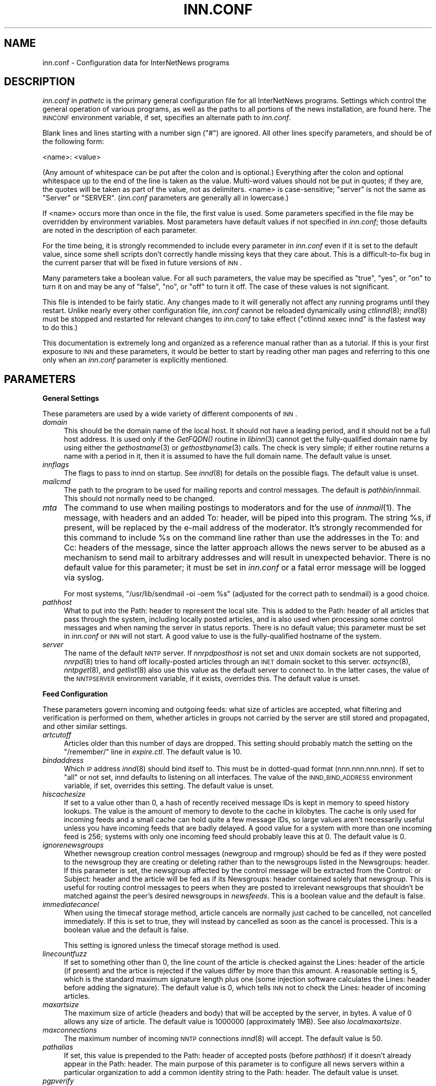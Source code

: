 .\" Automatically generated by Pod::Man v1.32, Pod::Parser v1.12
.\"
.\" Standard preamble:
.\" ========================================================================
.de Sh \" Subsection heading
.br
.if t .Sp
.ne 5
.PP
\fB\\$1\fR
.PP
..
.de Sp \" Vertical space (when we can't use .PP)
.if t .sp .5v
.if n .sp
..
.de Vb \" Begin verbatim text
.ft CW
.nf
.ne \\$1
..
.de Ve \" End verbatim text
.ft R
.fi
..
.\" Set up some character translations and predefined strings.  \*(-- will
.\" give an unbreakable dash, \*(PI will give pi, \*(L" will give a left
.\" double quote, and \*(R" will give a right double quote.  | will give a
.\" real vertical bar.  \*(C+ will give a nicer C++.  Capital omega is used to
.\" do unbreakable dashes and therefore won't be available.  \*(C` and \*(C'
.\" expand to `' in nroff, nothing in troff, for use with C<>.
.tr \(*W-|\(bv\*(Tr
.ds C+ C\v'-.1v'\h'-1p'\s-2+\h'-1p'+\s0\v'.1v'\h'-1p'
.ie n \{\
.    ds -- \(*W-
.    ds PI pi
.    if (\n(.H=4u)&(1m=24u) .ds -- \(*W\h'-12u'\(*W\h'-12u'-\" diablo 10 pitch
.    if (\n(.H=4u)&(1m=20u) .ds -- \(*W\h'-12u'\(*W\h'-8u'-\"  diablo 12 pitch
.    ds L" ""
.    ds R" ""
.    ds C` ""
.    ds C' ""
'br\}
.el\{\
.    ds -- \|\(em\|
.    ds PI \(*p
.    ds L" ``
.    ds R" ''
'br\}
.\"
.\" If the F register is turned on, we'll generate index entries on stderr for
.\" titles (.TH), headers (.SH), subsections (.Sh), items (.Ip), and index
.\" entries marked with X<> in POD.  Of course, you'll have to process the
.\" output yourself in some meaningful fashion.
.if \nF \{\
.    de IX
.    tm Index:\\$1\t\\n%\t"\\$2"
..
.    nr % 0
.    rr F
.\}
.\"
.\" For nroff, turn off justification.  Always turn off hyphenation; it makes
.\" way too many mistakes in technical documents.
.hy 0
.if n .na
.\"
.\" Accent mark definitions (@(#)ms.acc 1.5 88/02/08 SMI; from UCB 4.2).
.\" Fear.  Run.  Save yourself.  No user-serviceable parts.
.    \" fudge factors for nroff and troff
.if n \{\
.    ds #H 0
.    ds #V .8m
.    ds #F .3m
.    ds #[ \f1
.    ds #] \fP
.\}
.if t \{\
.    ds #H ((1u-(\\\\n(.fu%2u))*.13m)
.    ds #V .6m
.    ds #F 0
.    ds #[ \&
.    ds #] \&
.\}
.    \" simple accents for nroff and troff
.if n \{\
.    ds ' \&
.    ds ` \&
.    ds ^ \&
.    ds , \&
.    ds ~ ~
.    ds /
.\}
.if t \{\
.    ds ' \\k:\h'-(\\n(.wu*8/10-\*(#H)'\'\h"|\\n:u"
.    ds ` \\k:\h'-(\\n(.wu*8/10-\*(#H)'\`\h'|\\n:u'
.    ds ^ \\k:\h'-(\\n(.wu*10/11-\*(#H)'^\h'|\\n:u'
.    ds , \\k:\h'-(\\n(.wu*8/10)',\h'|\\n:u'
.    ds ~ \\k:\h'-(\\n(.wu-\*(#H-.1m)'~\h'|\\n:u'
.    ds / \\k:\h'-(\\n(.wu*8/10-\*(#H)'\z\(sl\h'|\\n:u'
.\}
.    \" troff and (daisy-wheel) nroff accents
.ds : \\k:\h'-(\\n(.wu*8/10-\*(#H+.1m+\*(#F)'\v'-\*(#V'\z.\h'.2m+\*(#F'.\h'|\\n:u'\v'\*(#V'
.ds 8 \h'\*(#H'\(*b\h'-\*(#H'
.ds o \\k:\h'-(\\n(.wu+\w'\(de'u-\*(#H)/2u'\v'-.3n'\*(#[\z\(de\v'.3n'\h'|\\n:u'\*(#]
.ds d- \h'\*(#H'\(pd\h'-\w'~'u'\v'-.25m'\f2\(hy\fP\v'.25m'\h'-\*(#H'
.ds D- D\\k:\h'-\w'D'u'\v'-.11m'\z\(hy\v'.11m'\h'|\\n:u'
.ds th \*(#[\v'.3m'\s+1I\s-1\v'-.3m'\h'-(\w'I'u*2/3)'\s-1o\s+1\*(#]
.ds Th \*(#[\s+2I\s-2\h'-\w'I'u*3/5'\v'-.3m'o\v'.3m'\*(#]
.ds ae a\h'-(\w'a'u*4/10)'e
.ds Ae A\h'-(\w'A'u*4/10)'E
.    \" corrections for vroff
.if v .ds ~ \\k:\h'-(\\n(.wu*9/10-\*(#H)'\s-2\u~\d\s+2\h'|\\n:u'
.if v .ds ^ \\k:\h'-(\\n(.wu*10/11-\*(#H)'\v'-.4m'^\v'.4m'\h'|\\n:u'
.    \" for low resolution devices (crt and lpr)
.if \n(.H>23 .if \n(.V>19 \
\{\
.    ds : e
.    ds 8 ss
.    ds o a
.    ds d- d\h'-1'\(ga
.    ds D- D\h'-1'\(hy
.    ds th \o'bp'
.    ds Th \o'LP'
.    ds ae ae
.    ds Ae AE
.\}
.rm #[ #] #H #V #F C
.\" ========================================================================
.\"
.IX Title "INN.CONF 5"
.TH INN.CONF 5 "2002-01-27" "INN 2.4.0" "InterNetNews Documentation"
.SH "NAME"
inn.conf \- Configuration data for InterNetNews programs
.SH "DESCRIPTION"
.IX Header "DESCRIPTION"
\&\fIinn.conf\fR in \fIpathetc\fR is the primary general configuration file for
all InterNetNews programs.  Settings which control the general operation
of various programs, as well as the paths to all portions of the news
installation, are found here.  The \s-1INNCONF\s0 environment variable, if set,
specifies an alternate path to \fIinn.conf\fR.
.PP
Blank lines and lines starting with a number sign (\f(CW\*(C`#\*(C'\fR) are ignored.  All
other lines specify parameters, and should be of the following form:
.PP
.Vb 1
\&    <name>: <value>
.Ve
.PP
(Any amount of whitespace can be put after the colon and is optional.)
Everything after the colon and optional whitespace up to the end of the
line is taken as the value.  Multi-word values should not be put in
quotes; if they are, the quotes will be taken as part of the value, not as
delimiters.  <name> is case\-sensitive; \f(CW\*(C`server\*(C'\fR is not the same as
\&\f(CW\*(C`Server\*(C'\fR or \f(CW\*(C`SERVER\*(C'\fR.  (\fIinn.conf\fR parameters are generally all in
lowercase.)
.PP
If <name> occurs more than once in the file, the first value is used.
Some parameters specified in the file may be overridden by environment
variables.  Most parameters have default values if not specified in
\&\fIinn.conf\fR; those defaults are noted in the description of each
parameter.
.PP
For the time being, it is strongly recommended to include every parameter
in \fIinn.conf\fR even if it is set to the default value, since some shell
scripts don't correctly handle missing keys that they care about.  This is
a difficult-to-fix bug in the current parser that will be fixed in future
versions of \s-1INN\s0.
.PP
Many parameters take a boolean value.  For all such parameters, the value
may be specified as \f(CW\*(C`true\*(C'\fR, \f(CW\*(C`yes\*(C'\fR, or \f(CW\*(C`on\*(C'\fR to turn it on and may be any
of \f(CW\*(C`false\*(C'\fR, \f(CW\*(C`no\*(C'\fR, or \f(CW\*(C`off\*(C'\fR to turn it off.  The case of these values is
not significant.
.PP
This file is intended to be fairly static.  Any changes made to it will
generally not affect any running programs until they restart.  Unlike
nearly every other configuration file, \fIinn.conf\fR cannot be reloaded
dynamically using \fIctlinnd\fR\|(8); \fIinnd\fR\|(8) must be stopped and restarted for
relevant changes to \fIinn.conf\fR to take effect (\f(CW\*(C`ctlinnd xexec innd\*(C'\fR is
the fastest way to do this.)
.PP
This documentation is extremely long and organized as a reference manual
rather than as a tutorial.  If this is your first exposure to \s-1INN\s0 and
these parameters, it would be better to start by reading other man pages
and referring to this one only when an \fIinn.conf\fR parameter is explicitly
mentioned.
.SH "PARAMETERS"
.IX Header "PARAMETERS"
.Sh "General Settings"
.IX Subsection "General Settings"
These parameters are used by a wide variety of different components of
\&\s-1INN\s0.
.IP "\fIdomain\fR" 4
.IX Item "domain"
This should be the domain name of the local host.  It should not have a
leading period, and it should not be a full host address.  It is used only
if the \fIGetFQDN()\fR routine in \fIlibinn\fR\|(3) cannot get the fully-qualified
domain name by using either the \fIgethostname\fR\|(3) or \fIgethostbyname\fR\|(3) calls.
The check is very simple; if either routine returns a name with a period
in it, then it is assumed to have the full domain name.  The default value
is unset.
.IP "\fIinnflags\fR" 4
.IX Item "innflags"
The flags to pass to innd on startup.  See \fIinnd\fR\|(8) for details on the
possible flags.  The default value is unset.
.IP "\fImailcmd\fR" 4
.IX Item "mailcmd"
The path to the program to be used for mailing reports and control
messages.  The default is \fIpathbin\fR/innmail.  This should not normally
need to be changed.
.IP "\fImta\fR" 4
.IX Item "mta"
The command to use when mailing postings to moderators and for the use of
\&\fIinnmail\fR\|(1).  The message, with headers and an added To: header, will be
piped into this program.  The string \f(CW%s\fR, if present, will be replaced
by the e\-mail address of the moderator.  It's strongly recommended for
this command to include \f(CW%s\fR on the command line rather than use the
addresses in the To: and Cc: headers of the message, since the latter
approach allows the news server to be abused as a mechanism to send mail
to arbitrary addresses and will result in unexpected behavior.  There is
no default value for this parameter; it must be set in \fIinn.conf\fR or a
fatal error message will be logged via syslog.
.Sp
For most systems, \f(CW\*(C`/usr/lib/sendmail \-oi \-oem %s\*(C'\fR (adjusted for the
correct path to sendmail) is a good choice.
.IP "\fIpathhost\fR" 4
.IX Item "pathhost"
What to put into the Path: header to represent the local site.  This is
added to the Path: header of all articles that pass through the system,
including locally posted articles, and is also used when processing some
control messages and when naming the server in status reports.  There is
no default value; this parameter must be set in \fIinn.conf\fR or \s-1INN\s0 will
not start.  A good value to use is the fully-qualified hostname of the
system.
.IP "\fIserver\fR" 4
.IX Item "server"
The name of the default \s-1NNTP\s0 server.  If \fInnrpdposthost\fR is not set and
\&\s-1UNIX\s0 domain sockets are not supported, \fInnrpd\fR\|(8) tries to hand off
locally-posted articles through an \s-1INET\s0 domain socket to this server.
\&\fIactsync\fR\|(8), \fInntpget\fR\|(8), and \fIgetlist\fR\|(8) also use this value as the default
server to connect to.  In the latter cases, the value of the \s-1NNTPSERVER\s0
environment variable, if it exists, overrides this.  The default value is
unset.
.Sh "Feed Configuration"
.IX Subsection "Feed Configuration"
These parameters govern incoming and outgoing feeds:  what size of
articles are accepted, what filtering and verification is performed on
them, whether articles in groups not carried by the server are still
stored and propagated, and other similar settings.
.IP "\fIartcutoff\fR" 4
.IX Item "artcutoff"
Articles older than this number of days are dropped.  This setting should
probably match the setting on the \f(CW\*(C`/remember/\*(C'\fR line in \fIexpire.ctl\fR.
The default value is \f(CW10\fR.
.IP "\fIbindaddress\fR" 4
.IX Item "bindaddress"
Which \s-1IP\s0 address \fIinnd\fR\|(8) should bind itself to.  This must be in
dotted-quad format (nnn.nnn.nnn.nnn).  If set to \f(CW\*(C`all\*(C'\fR or not set, innd
defaults to listening on all interfaces.  The value of the
\&\s-1INND_BIND_ADDRESS\s0 environment variable, if set, overrides this setting.
The default value is unset.
.IP "\fIhiscachesize\fR" 4
.IX Item "hiscachesize"
If set to a value other than \f(CW0\fR, a hash of recently received message IDs
is kept in memory to speed history lookups.  The value is the amount of
memory to devote to the cache in kilobytes.  The cache is only used for
incoming feeds and a small cache can hold quite a few message IDs, so
large values aren't necessarily useful unless you have incoming feeds that
are badly delayed.  A good value for a system with more than one incoming
feed is \f(CW256\fR; systems with only one incoming feed should probably leave
this at \f(CW0\fR.  The default value is \f(CW0\fR.
.IP "\fIignorenewsgroups\fR" 4
.IX Item "ignorenewsgroups"
Whether newsgroup creation control messages (newgroup and rmgroup) should
be fed as if they were posted to the newsgroup they are creating or
deleting rather than to the newsgroups listed in the Newsgroups: header.
If this parameter is set, the newsgroup affected by the control message
will be extracted from the Control: or Subject: header and the article
will be fed as if its Newsgroups: header contained solely that newsgroup.
This is useful for routing control messages to peers when they are posted
to irrelevant newsgroups that shouldn't be matched against the peer's
desired newsgroups in \fInewsfeeds\fR.  This is a boolean value and the
default is false.
.IP "\fIimmediatecancel\fR" 4
.IX Item "immediatecancel"
When using the timecaf storage method, article cancels are normally just
cached to be cancelled, not cancelled immediately.  If this is set to
true, they will instead by cancelled as soon as the cancel is processed.
This is a boolean value and the default is false.
.Sp
This setting is ignored unless the timecaf storage method is used.
.IP "\fIlinecountfuzz\fR" 4
.IX Item "linecountfuzz"
If set to something other than \f(CW0\fR, the line count of the article is
checked against the Lines: header of the article (if present) and the
artice is rejected if the values differ by more than this amount.  A
reasonable setting is \f(CW5\fR, which is the standard maximum signature length
plus one (some injection software calculates the Lines: header before
adding the signature).  The default value is \f(CW0\fR, which tells \s-1INN\s0 not to
check the Lines: header of incoming articles.
.IP "\fImaxartsize\fR" 4
.IX Item "maxartsize"
The maximum size of article (headers and body) that will be accepted by
the server, in bytes.  A value of \f(CW0\fR allows any size of article.  The
default value is \f(CW1000000\fR (approximately 1MB).  See also
\&\fIlocalmaxartsize\fR.
.IP "\fImaxconnections\fR" 4
.IX Item "maxconnections"
The maximum number of incoming \s-1NNTP\s0 connections \fIinnd\fR\|(8) will accept.  The
default value is \f(CW50\fR.
.IP "\fIpathalias\fR" 4
.IX Item "pathalias"
If set, this value is prepended to the Path: header of accepted posts
(before \fIpathhost\fR) if it doesn't already appear in the Path: header.
The main purpose of this parameter is to configure all news servers within
a particular organization to add a common identity string to the
Path: header.  The default value is unset.
.IP "\fIpgpverify\fR" 4
.IX Item "pgpverify"
Whether to enable \s-1PGP\s0 verification of control messages other than cancel.
This is a boolean value and the default is based on whether configure found
pgp or pgpv.
.IP "\fIport\fR" 4
.IX Item "port"
What \s-1TCP\s0 port \fIinnd\fR\|(8) should listen on.  The default value is \f(CW119\fR, the
standard \s-1NNTP\s0 port.
.IP "\fIrefusecybercancels\fR" 4
.IX Item "refusecybercancels"
Whether to refuse all articles whose message IDs start with
\&\f(CW\*(C`<cancel.\*(C'\fR.  This message \s-1ID\s0 convention is widely followed by spam
cancellers, so the vast majority of such articles will be cancels of spam.
This check, if enabled, is done before the history check and the message
\&\s-1ID\s0 is not written to the history file.  This is a boolean value and the
default is false.
.Sp
This is a somewhat messy, inefficient, and inexact way of refusing spam
cancels.  A much better way is to ask all of your upstream peers to not
send to you any articles with \f(CW\*(C`cyberspam\*(C'\fR in the Path: header (usually
accomplished by having them mark \f(CW\*(C`cyberspam\*(C'\fR as an alias for your machine
in their feed configuration).  The filtering enabled by this parameter is
hard\-coded; general filtering of message IDs can be done via the embedded
filtering support.
.IP "\fIremembertrash\fR" 4
.IX Item "remembertrash"
By default, \fIinnd\fR\|(8) records rejected articles in history so that, if
offered the same article again, it can be refused before it is sent.  If
you wish to disable this behavior, set this to false.  This can cause a
substantial increase in the amount of bandwidth consumed by incoming news
if you have several peers and reject a lot of articles, so be careful with
it.  Even if this is set to true, \s-1INN\s0 won't log some rejected articles to
history if there's reason to believe the article might be accepted if
offered by a different peer, so there is usually no reason to set this to
false (although doing so can decrease the size of the history file).  This
is a boolean value and the default is true.
.IP "\fIsourceaddress\fR" 4
.IX Item "sourceaddress"
Which local \s-1IP\s0 address to bind to for outgoing \s-1NNTP\s0 sockets (used by
\&\fIinnxmit\fR\|(8) among other programs).  This must be in dotted-quad format
(nnn.nnn.nnn.nnn).  If set to \f(CW\*(C`all\*(C'\fR or not set, the operating system will
choose the source \s-1IP\s0 address for outgoing connections.  The default value
is unset.
.IP "\fIverifycancels\fR" 4
.IX Item "verifycancels"
Set this to true to enable a simplistic check on all cancel messages,
attempting to verify (by simple header comparison) that the cancel message
is from the same person as the original post.  This can't be done if the
cancel arrives before the article does, and is extremely easy to spoof.
While this check may once have served a purpose, it's now essentially
security via obscurity, commonly avoided by abusers, and probably not
useful.  This is a boolean value, and the default is false.
.IP "\fIwanttrash\fR" 4
.IX Item "wanttrash"
Set this to true if you want to file articles posted to unknown newsgroups
(newsgroups not in the \fIactive\fR file) into the \f(CW\*(C`junk\*(C'\fR newsgroup rather
than rejecting them.  This is sometimes useful for a transit news server
that needs to propagate articles in all newsgroups regardless if they're
carried locally.  This is a boolean value and the default is false.
.IP "\fIwipcheck\fR" 4
.IX Item "wipcheck"
If \s-1INN\s0 is offered an article by a peer on one channel, it will return
deferral responses (code 436) to all other offers of that article for this
many seconds.  (After this long, if the peer that offered the article
still hasn't sent it, it will be accepted from other channels.)  The
default value is \f(CW5\fR and probably doesn't need to be changed.
.IP "\fIwipexpire\fR" 4
.IX Item "wipexpire"
How long, in seconds, to keep track of message IDs offered on a channel
before expiring articles that still haven't been sent.  The default value
is \f(CW10\fR and probably doesn't need to be changed.
.IP "\fIdontrejectfiltered\fR" 4
.IX Item "dontrejectfiltered"
Normally \fIinnd\fR\|(8) rejects article, if article filter (\s-1PERL\s0, Python and \s-1TCL\s0)
is enabled and it tells innd to reject it.  It's never rejected if this is
set to true.  This is useful when \f(CW\*(C`Af\*(C'\fR is specified in \fInewsfeeds\fR\|(5) not
to feed it for the site.
.Sh "Article Storage"
.IX Subsection "Article Storage"
These parameters affect how articles are stored on disk.
.IP "\fIcnfscheckfudgesize\fR" 4
.IX Item "cnfscheckfudgesize"
If set to a value other than \f(CW0\fR, the claimed size of articles in \s-1CNFS\s0
cycbuffs is checked against \fImaxartsize\fR plus this value, and if larger,
the \s-1CNFS\s0 cycbuff is considered corrupt.  This can be useful as a sanity
check after a system crash, but be careful using this parameter if you
have changed \fImaxartsize\fR recently.  The default value is \f(CW0\fR.
.IP "\fIenableoverview\fR" 4
.IX Item "enableoverview"
Whether to write out overview data for articles.  If set to false, \s-1INN\s0
will run much faster, but reading news from the system will be impossible
(the server will be for news transit only).  If this option is set to
true, \fIovmethod\fR must also be set.  This is a boolean value and the
default is true.
.IP "\fIgroupbaseexpiry\fR" 4
.IX Item "groupbaseexpiry"
Whether to enable newsgroup-based expiry.  If set to false, article expiry
is done based on storage class of storing method.  If set to true (and
overview information is available), expiry is done by newsgroup name.
This effects the format of \fIexpire.ctl\fR.  This is a boolean value and the
default is true.
.IP "\fImergetogroups\fR" 4
.IX Item "mergetogroups"
Whether to file all postings to \f(CW\*(C`to.*\*(C'\fR groups in the pseudonewsgroup
\&\f(CW\*(C`to\*(C'\fR.  If this is set to true, the newsgroup \f(CW\*(C`to\*(C'\fR must exist in the
\&\fIactive\fR file or \s-1INN\s0 will not start.  This is a boolean value and the
default is false.
.IP "\fIovercachesize\fR" 4
.IX Item "overcachesize"
How many cache slots to reserve for open overview files.  If \s-1INN\s0 is
writing overview files (see \fIenableoverview\fR), \fIovmethod\fR is set to
\&\f(CW\*(C`tradindexed\*(C'\fR, and this is set to a value other than \f(CW0\fR, \s-1INN\s0 will keep
around and open that many recently written-to overview files in case more
articles come in for those newsgroups.  Every overview cache slot consumes
two file descriptors, so be careful not to set this value too high.  You
may be able to use the \f(CW\*(C`limit\*(C'\fR command to see how many open file
descriptors your operating system allows.  \fIinnd\fR\|(8) also uses an open file
descriptor for each incoming feed and outgoing channel or batch file, and
if it runs out of open file descriptors it may throttle and stop accepting
new news.  The default value is \f(CW15\fR (which is probably way too low if
you have a large number of file descriptors available).
.Sp
This setting is ignored unless \fIovmethod\fR is set to \f(CW\*(C`tradindexed\*(C'\fR.
.IP "\fIovgrouppat\fR" 4
.IX Item "ovgrouppat"
If set, restricts the overview data stored by \s-1INN\s0 to only the newsgroups
matching this comma-separated list of wildmat expressions.  Newsgroups not
matching this setting may not be readable, and if \fIgroupbaseexpiry\fR is
set to true and the storage method for these newsgroups does not have
self-expire functionality, storing overview data will fail.
The default is unset.
.IP "\fIovmethod\fR" 4
.IX Item "ovmethod"
Which overview storage method to use.  Currently supported values are
\&\f(CW\*(C`tradindexed\*(C'\fR, \f(CW\*(C`buffindexed\*(C'\fR, and \f(CW\*(C`ovdb\*(C'\fR.  There is no default value;
this parameter must be set if \fIenableoverview\fR is true (the default).
.RS 4
.ie n .IP """buffindexed""" 4
.el .IP "\f(CWbuffindexed\fR" 4
.IX Item "buffindexed"
Stores overview data and index information into buffers, which are
preconfigured files defined in \fIbuffinedexed.conf\fR.  \f(CW\*(C`buffindexed\*(C'\fR never
consumes additional disk space beyond that allocated to these buffers.
.ie n .IP """tradindexed""" 4
.el .IP "\f(CWtradindexed\fR" 4
.IX Item "tradindexed"
Uses two files per newsgroup, one containing the overview data and one
containing the index.  Fast for readers, but slow to write to.
.ie n .IP """ovdb""" 4
.el .IP "\f(CWovdb\fR" 4
.IX Item "ovdb"
Stores data into a Berkeley \s-1DB\s0 database.  See the \fIovdb\fR\|(5) man page.
.RE
.RS 4
.RE
.IP "\fIhismethod\fR" 4
.IX Item "hismethod"
Which history storage method to use.  The only currently supported
value is \f(CW\*(C`hisv6\*(C'\fR.  There is no default value; this parameter must
be set.
.RS 4
.ie n .IP """hisv6""" 4
.el .IP "\f(CWhisv6\fR" 4
.IX Item "hisv6"
Stores history data in the \s-1INN\s0 history v6 format \- \fIhistory\fR\|(5) text
file and a number of dbz database files; this may be in true history
v6 format, or tagged hash format depending on the build
options. Separation of these two is a project which has not yet been
undertaken.
.RE
.RS 4
.RE
.IP "\fIstoreonxref\fR" 4
.IX Item "storeonxref"
If set to true, articles will be stored based on the newsgroup names in
the Xref: header rather than in the Newsgroups: header.  This affects what
the patterns in \fIstorage.conf\fR apply to.  The primary interesting effect
of setting this to true is to enable filing of all control messages
according to what storage class the control pseudogroups are filed in
rather than according to the newsgroups the control messages are posted
to.  This is a boolean value and the default is false.
.IP "\fIuseoverchan\fR" 4
.IX Item "useoverchan"
Whether to create overview data \fIinnd\fR\|(8) internally through \fIlibstorage\fR\|(3).
If set to false, innd create overview data by itself.  If set to true,
innd does not create.  In the case, you need to run \fIoverchan\fR\|(8) by
creating entry in \fInewsfeeds\fR\|(5).  Setting to true may be useful, if innd
can not keep up with incoming feed and the bottle neck is creating overview
data within innd.  This is a boolean value and the default is false.
.IP "\fIwireformat\fR" 4
.IX Item "wireformat"
Only used with the tradspool storage method, this says whether to write
articles in wire format.  Wire format means storing articles with \er\en at
the end of each line and with periods at the beginning of lines doubled,
the article format required by the \s-1NNTP\s0 protocol.  Articles stored in this
format are suitable for sending directly to a network connection without
requiring conversion, and therefore setting this to true can make the
server more efficient.  The primary reason not to set this is if you have
old existing software that looks around in the spool and doesn't
understand how to read wire format.  Storage methods other than tradspool
always store articles in wire format.  This is a boolean value and the
default is false.
.IP "\fIxrefslave\fR" 4
.IX Item "xrefslave"
Whether to act as the slave of another server.  If set, \s-1INN\s0 attempts to
duplicate exactly the article numbering of the server feeding it by
looking at the Xref: header of incoming articles and assigning the same
article numbers to articles as was noted in the Xref: header from the
upstream server.  The result is that clients should be able to point at
either server interchangeably (using some load balancing scheme, for
example) and see the same internal article numbering.  Servers with this
parameter set should generally only have one upstream feed, and should
always have \fInnrpdposthost\fR set to hand locally posted articles off to
the master server.  This is a boolean value and the default is false.
.Sh "Reading"
.IX Subsection "Reading"
These parameters affect the behavior of \s-1INN\s0 for readers.  Most of them are
used by \fInnrpd\fR\|(8).  There are some special sets of settings that are broken
out separately after the initial alphabetized list.
.IP "\fIallownewnews\fR" 4
.IX Item "allownewnews"
Whether to allow use of the \s-1NEWNEWS\s0 command by clients.  This command used
to put a heavy load on the server in older versions of \s-1INN\s0, but is now
reasonably efficient, at least if only one newsgroup is specified by the
client.  This is a boolean value and the default is true.
.IP "\fIarticlemmap\fR" 4
.IX Item "articlemmap"
Whether to attempt to \fImmap()\fR articles.  Setting this to true will give
better performance on most systems, but some systems have problems with
\&\fImmap()\fR.  If this is set to false, articles will be read into memory before
being sent to readers.  This is a boolean value and the default is false.
.IP "\fIclienttimeout\fR" 4
.IX Item "clienttimeout"
How long (in seconds) a client connection can be idle before it exits.
When setting this parameter, be aware that some newsreaders use the same
connection for reading and posting and don't deal well with the connection
timing out while a post is being composed.  If the system isn't having a
problem with too many long-lived connections, it may be a good idea to
increase this value to \f(CW3600\fR (an hour).  The default value is \f(CW600\fR
(ten minutes).
.IP "\fInnrpdcheckart\fR" 4
.IX Item "nnrpdcheckart"
Whether \fInnrpd\fR\|(8) should check the existence of an article before listing
it as present in response to an \s-1NNTP\s0 command.  The primary use of this
setting is to prevent nnrpd from returning information about articles
which are no longer present on the server but which still have overview
data available.  Checking the existence of articles before returning
overview information slows down the overview commands, but reduces the
number of \*(L"article is missing\*(R" errors seen by the client.  This is a
boolean value and the default is true.
.IP "\fInnrppythonauth\fR" 4
.IX Item "nnrppythonauth"
Whether to use the Python hook in \fInnrpd\fR\|(8) to authenticate readers.  If
this is enabled, normal \fIreaders.conf\fR\|(5) authentication will not be used,
and instead the python hook will be called to authenticate connections.
This is a boolean value and the default is false.
.IP "\fInoreader\fR" 4
.IX Item "noreader"
Normally, \fIinnd\fR\|(8) will fork a copy of \fInnrpd\fR\|(8) for all incoming
connections from hosts not listed in \fIincoming.conf\fR.  If this parameter
is set to true, those connections will instead be rejected with a 502
error code.  This should be set to true for a transit-only server that
doesn't support readers, if nnrpd is being started out of inetd, or if
nnrpd is run in daemon mode.  This is a boolean value and the default is
false.
.IP "\fIreaderswhenstopped\fR" 4
.IX Item "readerswhenstopped"
Whether to allow readers to connect even if the server is paused or
throttled.  This is only applicable if \fInnrpd\fR\|(8) is spawned from \fIinnd\fR\|(8)
rather than run out of inetd or in daemon mode.  This is a boolean value
and the default is false.
.IP "\fIreadertrack\fR" 4
.IX Item "readertrack"
Whether to enable the tracking system for client behavior.  Tracked
information is recoreded to \fIpathlog\fR/tracklogs/log\-ID.  \s-1ID\s0 is determined
by nnrpd's \s-1PID\s0 and when nnrpd runs.  Currenlty that information includes
the messages which tell enabling reader track and where posted article is
tracked.  Which user and client, that is recorded, is determined by
nnrpd.track.  See \fInnrpd.track\fR\|(5) for more information.  This is a boolean
value and the default is false.
.PP
\&\s-1INN\s0 has optional support for generating keyword information automatically
from article body text and putting that information in overview for the
use of clients that know to look for it.  The following parameters control
that feature.
.PP
This may be too slow if you're taking a substantial feed, and probably
will not be useful for the average news reader; enabling this is not
recommended unless you have some specific intention to take advantage of
it.
.IP "\fIkeywords\fR" 4
.IX Item "keywords"
Whether the keyword generation support should be enabled.  This is a
boolean value and the default is false.
.Sp
\&\s-1FIXME:\s0 Currently, support for keyword generation is configured into \s-1INN\s0
semi-randomly (based on whether configure found the regex library); it
should be an option to configure and that option should be mentioned here.
.IP "\fIkeyartlimit\fR" 4
.IX Item "keyartlimit"
Articles larger than this value in bytes will not have keywords generated
for them (since it would take too long to do so).  The default value is
\&\f(CW100000\fR (approximately 100KB).
.IP "\fIkeylimit\fR" 4
.IX Item "keylimit"
Maximum number of bytes allocated for keyword data.  If there are more
keywords than will fit, separated by commas, into this many bytes, the
rest are discarded.  The default value is \f(CW512\fR.
.IP "\fIkeymaxwords\fR" 4
.IX Item "keymaxwords"
Maximum number of keywords that will be generated for an article.  (The
keyword generation code will attempt to discard \*(L"noise\*(R" words, so the
number of keywords actually writen into the overview will usually be
smaller than this even if the maximum number of keywords is found.)  The
default value is \f(CW250\fR.
.Sh "Posting"
.IX Subsection "Posting"
These parameters are only used by \fInnrpd\fR\|(8), \fIinews\fR\|(1), and other programs
that accept or generate postings.  There are some special sets of settings
that are broken out separately after the initial alphabetized list.
.IP "\fIaddnntppostingdate\fR" 4
.IX Item "addnntppostingdate"
Whether to add an NNTP\-Posting\-Date: header to all local posts.  This is a
boolean value and the default is true.
.IP "\fIaddnntppostinghost\fR" 4
.IX Item "addnntppostinghost"
Whether to add an NNTP\-Posting\-Host: header to all local posts giving the
\&\s-1FQDN\s0 or \s-1IP\s0 address of the system from which the post was received.  This
is a boolean value and the default is true.
.IP "\fIcheckincludedtext\fR" 4
.IX Item "checkincludedtext"
Whether to check local postings for the ratio of new to quoted text and
reject them if that ratio is under 50%.  Included text is recognized by
looking for lines beginning with \f(CW\*(C`>\*(C'\fR, \f(CW\*(C`|\*(C'\fR, or \f(CW\*(C`:\*(C'\fR.  This is a
boolean value and the default is false.
.IP "\fIcomplaints\fR" 4
.IX Item "complaints"
The value of the X\-Complaints\-To: header added to all local posts.  The
default is the newsmaster's e\-mail address.  (If the newsmaster, selected
at configure time and defaulting to \f(CW\*(C`usenet\*(C'\fR, doesn't contain \f(CW\*(C`@\*(C'\fR, the
address will consist of the newsmaster, a \f(CW\*(C`@\*(C'\fR, and the value of
\&\fIfromhost\fR.)
.IP "\fIfromhost\fR" 4
.IX Item "fromhost"
Contains a domain used to construct e\-mail addresses.  The address of the
local news administrator will be given as <user>@\fIfromhost\fR, where <user>
is the newsmaster user set at compile time (\f(CW\*(C`usenet\*(C'\fR by default).  This
setting will also be used by \fImailpost\fR\|(8) to fully qualify addresses and by
\&\fIinews\fR\|(1) to generate the Sender: header (and From: header if missing).
The value of the \s-1FROMHOST\s0 environment variable, if set, overrides this
setting.  The default is the fully-qualified domain name of the local
host.
.IP "\fIlocalmaxartsize\fR" 4
.IX Item "localmaxartsize"
The maximum article size (in bytes) for locally posted articles.  Articles
larger than this will be rejected.  Also see \fImaxartsize\fR.  The default
value is \f(CW1000000\fR (approximately 1MB).
.IP "\fImoderatormailer\fR" 4
.IX Item "moderatormailer"
The address to which to send submissions for moderated groups.  It is only
used if the \fImoderators\fR file doesn't exist, or if the moderated group to
which an article is posted is not matched by any entry in that file, and
takes the same form as an entry in the \fImoderators\fR file.  In most cases,
\&\f(CW\*(C`%s@moderators.isc.org\*(C'\fR is a good value for this parameter (\f(CW%s\fR is
expanded into a form of the newsgroup name).  See \fImoderators\fR\|(5) for more
details about the syntax.  The default is unset.  If this parameter isn't
set and an article is posted to a moderated group that does not have a
matching entry in the \fImoderators\fR file, the posting will be rejected
with an error.
.IP "\fInnrpdauthsender\fR" 4
.IX Item "nnrpdauthsender"
Whether to generate a Sender: header based on reader authentication.  If
this parameter is set, a Sender: header will be added to local posts
containing the authenticated user name and the reader's hostname.  If this
is enabled but authentication does not return a username, the Sender:
header will be removed from all posts even if the poster includes one.
This is a boolean value and the default is false.
.IP "\fInnrpdposthost\fR" 4
.IX Item "nnrpdposthost"
If set, \fInnrpd\fR\|(8) and \fIrnews\fR\|(1) will pass all locally posted articles to the
specified host rather than trying to inject them locally.  This should
always be set if \fIxrefslave\fR is true.  The default value is unset.
.IP "\fInnrpdpostport\fR" 4
.IX Item "nnrpdpostport"
The port on the remote server to connect to to post when \fInnrpdposthost\fR
is used.  The default value is \f(CW119\fR.
.IP "\fIorganization\fR" 4
.IX Item "organization"
What to put in the Organization: header if it is left blank by the poster.
The value of the \s-1ORGANIZATION\s0 environment variable, if set, overrides this
setting.  The default is unset, which tells \s-1INN\s0 not to insert an
Organization: header.
.IP "\fIspoolfirst\fR" 4
.IX Item "spoolfirst"
If true, \fInnrpd\fR\|(8) will spool new articles rather than attempting to send
them to \fIinnd\fR\|(8).  If false, nnrpd will spool articles only if it receives
an error trying to send them to innd.  Setting this to true can be useful
if nnrpd must respond as fast as possible to the client; however, when
set, articles will not appear to readers until they are given to innd.
nnrpd won't do this; \f(CW\*(C`rnews \-U\*(C'\fR must be run periodically to take the
spooled articles and post them.  This is a boolean value and the default
is false.
.IP "\fIstrippostcc\fR" 4
.IX Item "strippostcc"
Whether to strip To:, Cc:, and Bcc: headers out of all local posts via
\&\fInnrpd\fR\|(8).  The primary purpose of this setting is to prevent abuse of the
news server by posting to a moderated group and including To: or Cc:
headers in the post so that the news server will send the article to
arbitrary addresses.  \s-1INN\s0 now protects against this abuse in other ways
provided \fImta\fR is set to a command that includes \f(CW%s\fR and honors it, so
this is generally no longer needed.  This is a boolean value and the
default is false.
.PP
\&\fInnrpd\fR\|(8) has support for controlling high-volume posters via an
exponential backoff algorithm, as configured by the following parameters.
.PP
Exponential posting backoff works as follows:  News clients are indexed by
\&\s-1IP\s0 address (or username, see \fIbackoffauth\fR below).  Each time a post is
received from an \s-1IP\s0 address, the time of posting is stored (along with the
previous sleep time, see below).  After a configurable number of posts in
a configurable period of time, \fInnrpd\fR\|(8) will activate posting backoff and
begin to sleep for increasing periods of time before actually posting
anything.  Posts will still be accepted, but an increasingly reduced rate.
.PP
After backoff has been activated, the length of time to sleep is computed
based on the difference in time between the last posting and the current
posting.  If this difference is less than \fIbackoffpostfast\fR, the new
sleep time will be 1 + (previous sleep time * \fIbackoffk\fR).  If this
difference is less than \fIbackoffpostslow\fR but greater than
\&\fIbackoffpostfast\fR, then the new sleep time will equal the previous sleep
time.  If this difference is greater than \fIbackoffpostslow\fR, the new
sleep time is zero and posting backoff is deactivated for this poster.
.PP
Exponential posting backoff will not be enabled unless \fIbackoffdb\fR is set
and \fIbackoffpostfast\fR and \fIbackoffpostslow\fR are set to something other
than their default values.
.PP
Here are the parameters that control exponential posting backoff:
.IP "\fIbackoffauth\fR" 4
.IX Item "backoffauth"
Whether to index posting backoffs by user rather than by source \s-1IP\s0
address.  You must be using authentication in \fInnrpd\fR\|(8) for a value of true
to have any meaning.  This is a boolean value and the default is false.
.IP "\fIbackoffdb\fR" 4
.IX Item "backoffdb"
The path to a directory, writeable by the news user, that will contain the
backoff database.  There is no default for this parameter; you must
provide a path to an creatable and writeable directory, if exists, to enable
exponential backoff.
.IP "\fIbackoffk\fR" 4
.IX Item "backoffk"
The amount to multiply the previous sleep time by if the user is still
posting too quickly.  A value of \f(CW2\fR will double the sleep time for each
excessive post.  The default value is \f(CW1\fR.
.IP "\fIbackoffpostfast\fR" 4
.IX Item "backoffpostfast"
Postings from the same identity that arrive in less than this amount of
time (in seconds) will trigger increasing sleep time in the backoff
algorithm.  The default value is \f(CW0\fR.
.IP "\fIbackoffpostslow\fR" 4
.IX Item "backoffpostslow"
Postings from the same identity that arrive in greater than this amount of
time (in seconds) will reset the backoff algorithm.  Another way to look
at this constant is to realize that posters will be allowed to post
86400/\fIbackoffpostslow\fR posts per day.  The default value is \f(CW1\fR.
.IP "\fIbackofftrigger\fR" 4
.IX Item "backofftrigger"
This many postings are allowed before the backoff algorithm is triggered.
The default value is \f(CW10000\fR.
.Sh "Monitoring"
.IX Subsection "Monitoring"
These parameters control the behavior of \fIinnwatch\fR\|(8), the program that
monitors \s-1INN\s0 and informs the news administrator if anything goes wrong
with it.
.IP "\fIdoinnwatch\fR" 4
.IX Item "doinnwatch"
Whether to start \fIinnwatch\fR\|(8) from rc.news.  This is a boolean value, and
the default is true.
.IP "\fIinnwatchbatchspace\fR" 4
.IX Item "innwatchbatchspace"
Free space in \fIpathoutgoing\fR, in \fIinndf\fR\|(8) output units, at which \fIinnd\fR\|(8)
will be throttled by \fIinnwatch\fR\|(8), assuming a default \fIinnwatch.ctl\fR\|(5).  The
default value is \f(CW800\fR.
.IP "\fIinnwatchlibspace\fR" 4
.IX Item "innwatchlibspace"
Free space in \fIpathdb\fR, in \fIinndf\fR\|(8) output units, at which \fIinnd\fR\|(8) will
be throttled by \fIinnwatch\fR\|(8), assuming a default \fIinnwatch.ctl\fR\|(5).  The
default value is \f(CW25000\fR.
.IP "\fIinnwatchloload\fR" 4
.IX Item "innwatchloload"
Load average times 100 at \fIinnd\fR\|(8) will be restarted by \fIinnwatch\fR\|(8)
(undoing a previous pause or throttle), assuming a default
\&\fIinnwatch.ctl\fR\|(5).  The default value is \f(CW1000\fR.
.IP "\fIinnwatchhiload\fR" 4
.IX Item "innwatchhiload"
Load average times 100 at which \fIinnd\fR\|(8) will be throttled by \fIinnwatch\fR\|(8),
assuming a default \fIinnwatch.ctl\fR\|(5).  The default value is \f(CW2000\fR.
.IP "\fIinnwatchpauseload\fR" 4
.IX Item "innwatchpauseload"
Load average times 100 at which \fIinnd\fR\|(8) will be paused by \fIinnwatch\fR\|(8),
assuming a default \fIinnwatch.ctl\fR\|(5).  The default value is \f(CW1500\fR.
.IP "\fIinnwatchsleeptime\fR" 4
.IX Item "innwatchsleeptime"
How long (in seconds) \fIinnwatch\fR\|(8) will sleep between each check of \s-1INN\s0.
The default value is \f(CW600\fR.
.IP "\fIinnwatchspoolnodes\fR" 4
.IX Item "innwatchspoolnodes"
Free inodes in \fIpatharticles\fR at which \fIinnd\fR\|(8) will be throttled by
\&\fIinnwatch\fR\|(8), assuming a default \fIinnwatch.ctl\fR\|(5).  The default value is
\&\f(CW200\fR.
.IP "\fIinnwatchspoolspace\fR" 4
.IX Item "innwatchspoolspace"
Free space in \fIpatharticles\fR and \fIpathoverview\fR, in \fIinndf\fR\|(8) output
units, at which \fIinnd\fR\|(8) will be throttled by \fIinnwatch\fR\|(8), assuming a
default \fIinnwatch.ctl\fR\|(5).  The default value is \f(CW8000\fR.
.Sh "Logging"
.IX Subsection "Logging"
These parameters control what information \s-1INN\s0 logs.
.IP "\fIdocnfsstat\fR" 4
.IX Item "docnfsstat"
Whether to start \fIcnfsstat\fR\|(8) when \fIinnd\fR\|(8) is started.  cnfsstat will log
the status of all \s-1CNFS\s0 cycbuffs to syslog on a periodic basis.  This is a
boolean value and the default is false.
.IP "\fIlogartsize\fR" 4
.IX Item "logartsize"
Whether the size of accepted articles (in bytes) should be written to the
article log file.  This is useful for flow rate statistics and is
recommended.  This is a boolean value and the default is true.
.IP "\fIlogcancelcomm\fR" 4
.IX Item "logcancelcomm"
Set this to true to log \f(CW\*(C`ctlinnd cancel\*(C'\fR commands to syslog.  This is a
boolean value and the default is false.
.IP "\fIlogcycles\fR" 4
.IX Item "logcycles"
How many old logs \fIscanlogs\fR\|(8) keeps.  \fIscanlogs\fR\|(8) is generally run by
\&\fInews.daily\fR\|(8) and will archive compressed copies of this many days worth
of old logs.  The default value is \f(CW3\fR.
.IP "\fIlogipaddr\fR" 4
.IX Item "logipaddr"
Whether the verified name of the remote feeding host should be logged to
the article log for incoming articles rather than the last entry in the
Path: header.  The only reason to ever set this to false is due to some
interactions with \fInewsfeeds\fR flags; see \fInewsfeeds\fR\|(5) for more
information.  This is a boolean value and the default is true.
.IP "\fIlogsitename\fR" 4
.IX Item "logsitename"
Whether the names of the sites to which accepted articles will be sent
should be put into the article log file.  This is useful for debugging and
statistics and can be used by \fInewsrequeue\fR\|(8).  This is a boolean value and
the default is true.
.IP "\fInnrpdoverstats\fR" 4
.IX Item "nnrpdoverstats"
Whether nnrpd overview statistics should be logged via syslog.  This can
be useful for measuring overview performance.  This is a boolean value and
the default is false.
.IP "\fInntpactsync\fR" 4
.IX Item "nntpactsync"
How many articles to process on an incoming channel before logging the
activity.  The default value is \f(CW200\fR.
.Sp
\&\s-1FIXME:\s0 This is a rather unintuitive name for this parameter.
.IP "\fInntplinklog\fR" 4
.IX Item "nntplinklog"
Whether to put the storage \s-1API\s0 token for accepted articles (used by
nntplink) in the article log.  This is a boolean value and the default is
false.
.IP "\fIstathist\fR" 4
.IX Item "stathist"
Where to write history statistics.  It's not logged unless specified.
This can be disabled by \fIctlinnd\fR\|(8) after innd runs.
.IP "\fIstatus\fR" 4
.IX Item "status"
How frequently (in seconds) \fIinnd\fR\|(8) should write out a status report.  The
report is written to \fIpathhttp\fR/inn_status.html.  If this is set to \f(CW0\fR or
\&\f(CW\*(C`false\*(C'\fR, status reporting is disabled.  The default value is \f(CW0\fR.
.IP "\fItimer\fR" 4
.IX Item "timer"
How frequently (in seconds) \fIinnd\fR\|(8) should report performance timings to
syslog.  If this is set to \f(CW0\fR or \f(CW\*(C`false\*(C'\fR, performance timing is
disabled.  Enabling this is highly recommended, and \fIinnreport\fR\|(8) can
produce a nice summary of the timings.  The default value is \f(CW0\fR.
.Sh "System Tuning"
.IX Subsection "System Tuning"
The following parameters can be modified to tune the low-level operation
of \s-1INN\s0.  In general, you shouldn't need to modify any of them except
possibly \fIrlimitnofile\fR unless the server is having difficulty.
.IP "\fIbadiocount\fR" 4
.IX Item "badiocount"
How many read or write failures until a channel is put to sleep or
closed.  The default value is \f(CW5\fR.
.IP "\fIblockbackoff\fR" 4
.IX Item "blockbackoff"
Each time an attempted write returns \s-1EAGAIN\s0 or \s-1EWOULDBLOCK\s0, \fIinnd\fR\|(8) will
wait for an increasing number of seconds before trying it again.  This is
the multiplier for the sleep time.  If you're having trouble with channel
feeds not keeping up, it may be good to change this value to \f(CW2\fR or \f(CW3\fR,
since then when the channel fills \s-1INN\s0 will try again in a couple of
seconds rather than waiting two minutes.  The default value is \f(CW120\fR.
.IP "\fIchaninacttime\fR" 4
.IX Item "chaninacttime"
The time (in seconds) to wait between noticing inactive channels.  The
default value is \f(CW600\fR.
.IP "\fIchanretrytime\fR" 4
.IX Item "chanretrytime"
How many seconds to wait before a channel restarts.  The default value is
\&\f(CW300\fR.
.IP "\fIdatamovethreshold\fR" 4
.IX Item "datamovethreshold"
The threshold whether moving already read data to the top of buffer or
extending buffer.  The buffer described here is used for reading \s-1NNTP\s0 data.
For those systems which do not have enough memory should not use higher value.
The default value is 8192.  The value is allowed to be between 0 and 1048576,
and the value out of range is treated as 1048576.
.IP "\fIicdsynccount\fR" 4
.IX Item "icdsynccount"
How many article writes between updating the active and history files.
The default value is \f(CW10\fR.
.IP "\fIkeepmmappedthreshold\fR" 4
.IX Item "keepmmappedthreshold"
When overview retrieval which means responding '\s-1XOVER\s0' or running
expireover, buffindexed mmap's all overview data blocks which include
requested overview data internally for newsgroup.  But for high volumed
newsgroups like control.cancel, it will try to do too many mmapping at
once, and this may lead to system resource problem.  To avoid this,
buffindexed mmap's just one overview block(8KB), if it will try to mmap
over \*(L"keepmmappedthreshold * 1024\*(R"(bytes).  This parameter is specific
to buffindexed overview storage method.  The default value is \f(CW1024\fR
(1MB).
.IP "\fImaxcmdreadsize\fR" 4
.IX Item "maxcmdreadsize"
If set to anything other than \f(CW0\fR, maximun buffer size for reading \s-1NNTP\s0
command will have this value.  It should not be large for system which is
slow to process and store articles.  Otherwise \fIinnd\fR\|(8) will stay for long
time at one channel to process and have other channels keep waiting for
long time.  The default value is \s-1BUFSIZ\s0 defined in stdio.h(\f(CW1024\fR in most
environment).
.IP "\fImaxforks\fR" 4
.IX Item "maxforks"
How many times to attempt a \fIfork\fR\|(2) before giving up.  The default value
is 10.
.IP "\fInicekids\fR" 4
.IX Item "nicekids"
If set to anything other than \f(CW0\fR, all child processes of \fIinnd\fR\|(8) will
have this \fInice\fR\|(2) value.  This is usually used to give all child processes
of \fIinnd\fR\|(8) a lower priority (higher nice value) so that \fIinnd\fR\|(8) can get
the lion's share of the \s-1CPU\s0 when it needs it.  The default value is \f(CW4\fR.
.IP "\fInicenewnews\fR" 4
.IX Item "nicenewnews"
If set to anything greater than \f(CW0\fR, all \fInnrpd\fR\|(8) processes that receive
and process a \s-1NEWNEWS\s0 command will \fInice\fR\|(2) themselves to this value
(giving other nnrpd processes a higher priority).  The default value is
\&\f(CW0\fR.  Note that this value will be ignored if set to a lower value than
\&\fInicennrpd\fR (or \fInicekids\fR if \fInnrpd\fR\|(8) is spawned from \fIinnd\fR\|(8)).
.IP "\fInicennrpd\fR" 4
.IX Item "nicennrpd"
If set to anything greater than \f(CW0\fR, all \fInnrpd\fR\|(8) processes will \fInice\fR\|(1)
themselves to this value.  This gives other news processes a higher
priority and can help \fIoverchan\fR\|(8) keep up with incoming news (if that's
the object, be sure \fIoverchan\fR\|(8) isn't also set to a lower priority via
\&\fInicekids\fR).  The default value is \f(CW0\fR, which will cause \fInnrpd\fR\|(8)
processes spawned from \fIinnd\fR\|(8) to use the value of \fInicekids\fR and
\&\fInnrpd\fR\|(8) run as a daemon to use the system default priority.  Note that
for \fInnrpd\fR\|(8) processes spawned from \fIinnd\fR\|(8), this value will be ignored if
set to a value lower than \fInicekids\fR.
.IP "\fIpauseretrytime\fR" 4
.IX Item "pauseretrytime"
Wait for this many seconds before noticing inactive channels.  The default
value is \f(CW300\fR.
.IP "\fIpeertimeout\fR" 4
.IX Item "peertimeout"
How long (in seconds) an \fIinnd\fR\|(8) incoming channel may be inactive before
innd closes it.  The default value is \f(CW3600\fR (an hour).
.IP "\fIrlimitnofile\fR" 4
.IX Item "rlimitnofile"
The maximum number of file descriptors that \fIinnd\fR\|(8) or \fIinnfeed\fR\|(8) can have
open at once.  If \fIinnd\fR\|(8) or \fIinnfeed\fR\|(8) attempts to open more file
descriptors than this value, it is possible the program may throttle or
otherwise suffer reduced functionality.  The number of open file
descriptors is roughly the maximum number of incoming feeds and outgoing
batches for \fIinnd\fR\|(8) and the number of outgoing streams for \fIinnfeed\fR\|(8).  If
this parameter is set to a negative value, the default limit of the
operating system will be used; this will normally be adequate on systems
other than Solaris.  Nearly all operating systems have some hard maximum
limit beyond which this value cannot be raised, usually either 128, 256,
or 1024.  The default value of this parameter is \-1.  Setting it to 256 on
Solaris systems is highly recommended.
.Sh "Paths and File Names"
.IX Subsection "Paths and File Names"
.IP "\fIpatharchive\fR" 4
.IX Item "patharchive"
Where to store archived news.  The default value is \fIpathspool\fR/archive.
.IP "\fIpatharticles\fR" 4
.IX Item "patharticles"
The path to where the news articles are stored (for storage methods other
than \s-1CNFS\s0).  The default value is \fIpathspool\fR/spool.
.IP "\fIpathbin\fR" 4
.IX Item "pathbin"
The path to the news binaries.  The default value is \fIpathnews\fR/bin.
.IP "\fIpathcontrol\fR" 4
.IX Item "pathcontrol"
The path to the files that handle control messages.  The code for handling
each separate type of control message is located here.  Be very careful
what you put in this directory with a name ending in \f(CW\*(C`.pl\*(C'\fR, as it can
potentially be a severe security risk.  The default value is
\&\fIpathbin\fR/control.
.IP "\fIpathdb\fR" 4
.IX Item "pathdb"
The path to the database files used and updated by the server (currently,
active, active.times, history and its indices, and newsgroups).  The
default value is \fIpathnews\fR/db.
.IP "\fIpathetc\fR" 4
.IX Item "pathetc"
The path to the news configuration files.  The default value is
\&\fIpathnews\fR/etc.
.IP "\fIpathfilter\fR" 4
.IX Item "pathfilter"
The path to the Perl, Tcl, and Python filters.  The default value is
\&\fIpathbin\fR/filter.
.IP "\fIpathhttp\fR" 4
.IX Item "pathhttp"
Where any \s-1HTML\s0 files (such as periodic status reports) are placed.  If the
news reports should be available in real-time on the web, the files in
this directory should be served by a web server.  The default value is
the value of \fIpathlog\fR.
.IP "\fIpathincoming\fR" 4
.IX Item "pathincoming"
Location where incoming batched news is stored.  The default value is
\&\fIpathspool\fR/incoming.
.IP "\fIpathlog\fR" 4
.IX Item "pathlog"
Where the news log files are written.  The default value is
\&\fIpathnews\fR/log.
.IP "\fIpathnews\fR" 4
.IX Item "pathnews"
The home directory of the news user and usually the root of the news
hierarchy.  There is no default; this parameter must be set in \fIinn.conf\fR
or \s-1INN\s0 will refuse to start.
.IP "\fIpathoutgoing\fR" 4
.IX Item "pathoutgoing"
Default location for outgoing feed files.  The default value is
\&\fIpathspool\fR/outgoing.
.IP "\fIpathoverview\fR" 4
.IX Item "pathoverview"
The path to news overview files.  The default value is
\&\fIpathspool\fR/overview.
.IP "\fIpathrun\fR" 4
.IX Item "pathrun"
The path to files required while the server is running and run-time state
information.  This includes lock files and the sockets for communicating
with \fIinnd\fR\|(8).  This directory and the control sockets in it should be
protected from unprivileged users other than the news user.  The default
value is \fIpathnews\fR/run.
.IP "\fIpathspool\fR" 4
.IX Item "pathspool"
The root of the news spool hierarchy.  This used mostly to set the
defaults for other parameters, and to determine the path to the backlog
directory for \fIinnfeed\fR\|(8).  The default value is \fIpathnews\fR/spool.
.IP "\fIpathtmp\fR" 4
.IX Item "pathtmp"
Where \s-1INN\s0 puts temporary files.  For security reasons, this is not the
same as the system temporary files directory (\s-1INN\s0 creates a lot of
temporary files with predictable names and does not go to particularly
great lengths to protect against symlink attacks and the like; this is
safe provided that normal users can't write into its temporary
directory).  It must be on the same partition as \fIpathincoming\fR for
\&\fIrnews\fR\|(1) to work correctly.  The default value is set at configure time
and defaults to \fIpathnews\fR/tmp.
.SH "EXAMPLE"
.IX Header "EXAMPLE"
Here is a very minimalist example that only sets those parameters that are
required.
.PP
.Vb 4
\&    mta:                /usr/lib/sendmail -oi -oem %s
\&    ovmethod:           tradindexed
\&    pathhost:           news.example.com
\&    pathnews:           /usr/local/news
.Ve
.PP
For a more comprehensive example, see the sample \fIinn.conf\fR distributed
with \s-1INN\s0 and installed as a starting point; it contains all of the default
values for reference.
.SH "HISTORY"
.IX Header "HISTORY"
Written by Rich \f(CW$alz\fR <rsalz@uunet.uu.net> for InterNetNews and since
modified, updated, and reorganized by innumerable other people.
.PP
$Id$
.SH "SEE ALSO"
.IX Header "SEE ALSO"
\&\fIinews\fR\|(1), \fIinnd\fR\|(8), \fIinnwatch\fR\|(8), \fInnrpd\fR\|(8), \fIrnews\fR\|(1).
.PP
Nearly every program in \s-1INN\s0 uses this file to one degree or another.  The
above are just the major and most frequently mentioned ones.
